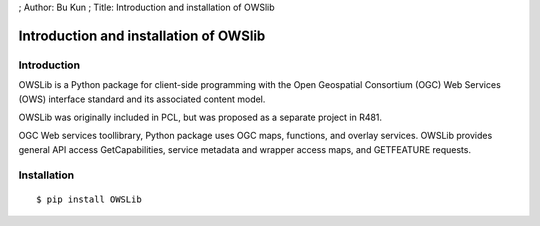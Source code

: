 ; Author: Bu Kun ; Title: Introduction and installation of OWSlib

Introduction and installation of OWSlib
=======================================

Introduction
------------

OWSLib is a Python package for client-side programming with the Open
Geospatial Consortium (OGC) Web Services (OWS) interface standard and
its associated content model.

OWSLib was originally included in PCL, but was proposed as a separate
project in R481.

OGC Web services toollibrary, Python package uses OGC maps, functions,
and overlay services. OWSLib provides general API access
GetCapabilities, service metadata and wrapper access maps, and
GETFEATURE requests.

Installation
------------

::

   $ pip install OWSLib
